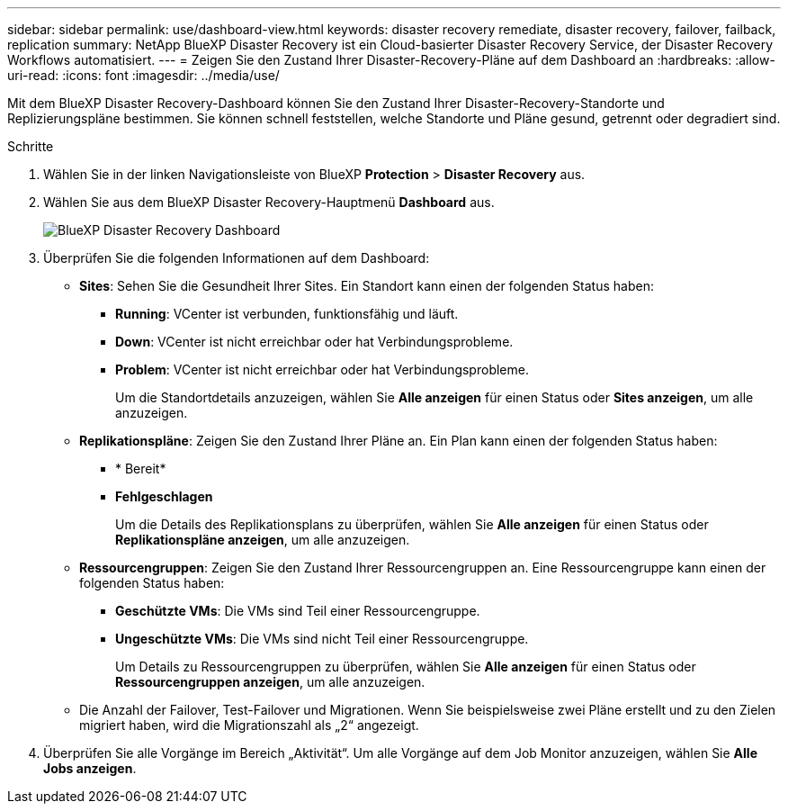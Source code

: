 ---
sidebar: sidebar 
permalink: use/dashboard-view.html 
keywords: disaster recovery remediate, disaster recovery, failover, failback, replication 
summary: NetApp BlueXP Disaster Recovery ist ein Cloud-basierter Disaster Recovery Service, der Disaster Recovery Workflows automatisiert. 
---
= Zeigen Sie den Zustand Ihrer Disaster-Recovery-Pläne auf dem Dashboard an
:hardbreaks:
:allow-uri-read: 
:icons: font
:imagesdir: ../media/use/


[role="lead"]
Mit dem BlueXP Disaster Recovery-Dashboard können Sie den Zustand Ihrer Disaster-Recovery-Standorte und Replizierungspläne bestimmen. Sie können schnell feststellen, welche Standorte und Pläne gesund, getrennt oder degradiert sind.

.Schritte
. Wählen Sie in der linken Navigationsleiste von BlueXP *Protection* > *Disaster Recovery* aus.
. Wählen Sie aus dem BlueXP Disaster Recovery-Hauptmenü *Dashboard* aus.
+
image:dr-dashboard.png["BlueXP Disaster Recovery Dashboard"]

. Überprüfen Sie die folgenden Informationen auf dem Dashboard:
+
** *Sites*: Sehen Sie die Gesundheit Ihrer Sites. Ein Standort kann einen der folgenden Status haben:
+
*** *Running*: VCenter ist verbunden, funktionsfähig und läuft.
*** *Down*: VCenter ist nicht erreichbar oder hat Verbindungsprobleme.
*** *Problem*: VCenter ist nicht erreichbar oder hat Verbindungsprobleme.
+
Um die Standortdetails anzuzeigen, wählen Sie *Alle anzeigen* für einen Status oder *Sites anzeigen*, um alle anzuzeigen.



** *Replikationspläne*: Zeigen Sie den Zustand Ihrer Pläne an. Ein Plan kann einen der folgenden Status haben:
+
*** * Bereit*
*** *Fehlgeschlagen*
+
Um die Details des Replikationsplans zu überprüfen, wählen Sie *Alle anzeigen* für einen Status oder *Replikationspläne anzeigen*, um alle anzuzeigen.



** *Ressourcengruppen*: Zeigen Sie den Zustand Ihrer Ressourcengruppen an. Eine Ressourcengruppe kann einen der folgenden Status haben:
+
*** *Geschützte VMs*: Die VMs sind Teil einer Ressourcengruppe.
*** *Ungeschützte VMs*: Die VMs sind nicht Teil einer Ressourcengruppe.
+
Um Details zu Ressourcengruppen zu überprüfen, wählen Sie *Alle anzeigen* für einen Status oder *Ressourcengruppen anzeigen*, um alle anzuzeigen.



** Die Anzahl der Failover, Test-Failover und Migrationen. Wenn Sie beispielsweise zwei Pläne erstellt und zu den Zielen migriert haben, wird die Migrationszahl als „2“ angezeigt.


. Überprüfen Sie alle Vorgänge im Bereich „Aktivität“. Um alle Vorgänge auf dem Job Monitor anzuzeigen, wählen Sie *Alle Jobs anzeigen*.

